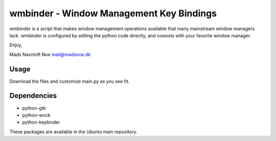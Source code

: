 wmbinder - Window Management Key Bindings
=========================================

wmbinder is a script that makes window management operations
available that many mainstream window managers lack. wmbinder is
configured by editing the python code directly, and coexists with
your favorite window manager.

Enjoy,

Mads Navntoft Noe 
mail@madsnoe.dk


Usage
-----

Download the files and customize main.py as you see fit.


Dependencies
------------

- python-gtk

- python-wnck

- python-keybinder

These packages are available in the Ubuntu main repository.

